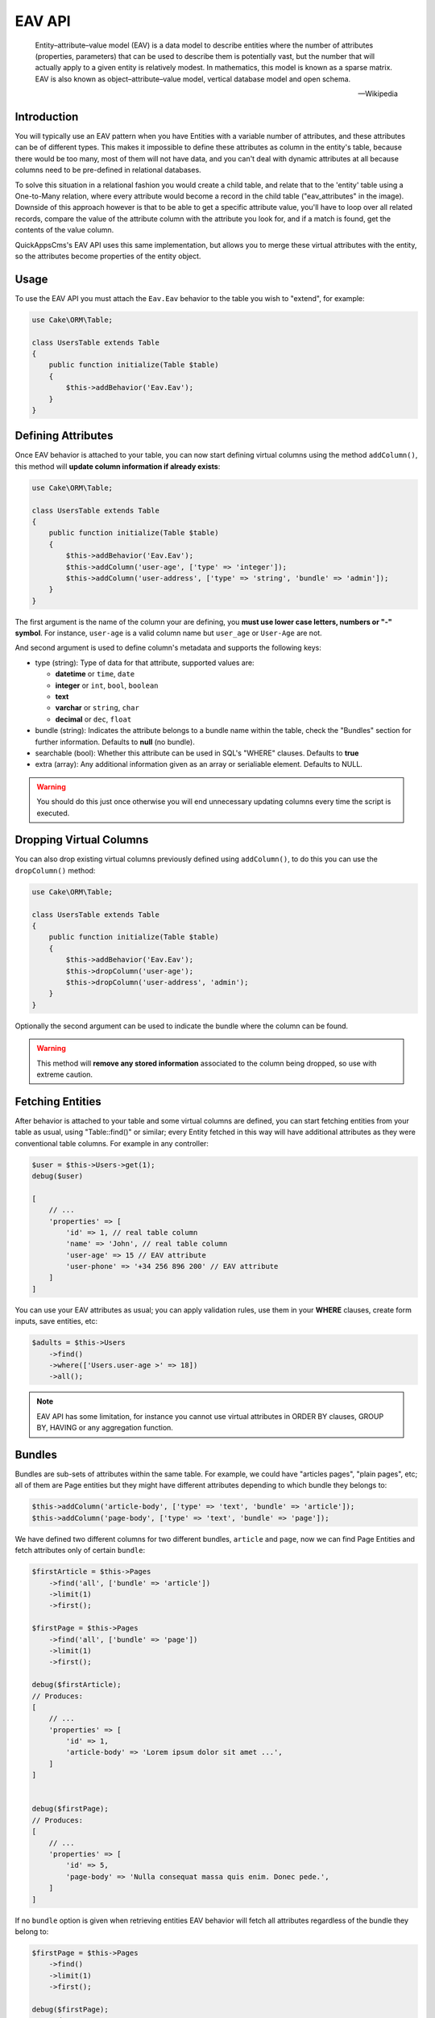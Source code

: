 EAV API
#######

    Entity–attribute–value model (EAV) is a data model to describe entities where
    the number of attributes (properties, parameters) that can be used to describe
    them is potentially vast, but the number that will actually apply to a given
    entity is relatively modest. In mathematics, this model is known as a sparse
    matrix. EAV is also known as object–attribute–value model, vertical database
    model and open schema.

    -- Wikipedia


Introduction
------------

.. image:: ../../themes/quickapps/static/eav-example.png
  :alt: Typical implementation of EAV may have just three tables.
  :align: left
  :width: 60%

You will typically use an EAV pattern when you have Entities with a variable number
of attributes, and these attributes can be of different types. This makes it
impossible to define these attributes as column in the entity's table, because there
would be too many, most of them will not have data, and you can't deal with dynamic
attributes at all because columns need to be pre-defined in relational databases.

To solve this situation in a relational fashion you would create a child table, and
relate that to the 'entity' table using a One-to-Many relation, where every
attribute would become a record in the child table ("eav_attributes" in the image).
Downside of this approach however is that to be able to get a specific attribute
value, you'll have to loop over all related records, compare the value of the
attribute column with the attribute you look for, and if a match is found, get the
contents of the value column.

QuickAppsCms's EAV API uses this same implementation, but allows you to merge these
virtual attributes with the entity, so the attributes become properties of the
entity object.


Usage
-----

To use the EAV API you must attach the ``Eav.Eav`` behavior to the table you wish to
"extend", for example:

.. code:: php

    use Cake\ORM\Table;

    class UsersTable extends Table
    {
        public function initialize(Table $table)
        {
            $this->addBehavior('Eav.Eav');
        }
    }

Defining Attributes
-------------------

Once EAV behavior is attached to your table, you can now start defining virtual
columns using the method ``addColumn()``, this method will **update column
information if already exists**:

.. code:: php

    use Cake\ORM\Table;

    class UsersTable extends Table
    {
        public function initialize(Table $table)
        {
            $this->addBehavior('Eav.Eav');
            $this->addColumn('user-age', ['type' => 'integer']);
            $this->addColumn('user-address', ['type' => 'string', 'bundle' => 'admin']);
        }
    }

The first argument is the name of the column your are defining, you **must use lower
case letters, numbers or "-" symbol**. For instance, ``user-age`` is a valid column
name but ``user_age`` or ``User-Age`` are not.

And second argument is used to define column's metadata and supports the following
keys:

- type (string): Type of data for that attribute, supported values are:

  - **datetime** or ``time``, ``date``
  - **integer** or ``int``, ``bool``, ``boolean``
  - **text**
  - **varchar** or ``string``, ``char``
  - **decimal** or ``dec``, ``float``

- bundle (string): Indicates the attribute belongs to a bundle name within the
  table, check the "Bundles" section for further information. Defaults to **null**
  (no bundle).

- searchable (bool): Whether this attribute can be used in SQL's "WHERE" clauses.
  Defaults to **true**

- extra (array): Any additional information given as an array or serialiable
  element. Defaults to NULL.

.. warning::

    You should do this just once otherwise you will end unnecessary updating columns
    every time the script is executed.


Dropping Virtual Columns
------------------------

You can also drop existing virtual columns previously defined using ``addColumn()``,
to do this you can use the ``dropColumn()`` method:

.. code:: php

    use Cake\ORM\Table;

    class UsersTable extends Table
    {
        public function initialize(Table $table)
        {
            $this->addBehavior('Eav.Eav');
            $this->dropColumn('user-age');
            $this->dropColumn('user-address', 'admin');
        }
    }

Optionally the second argument can be used to indicate the bundle where the column
can be found.

.. warning::

    This method will **remove any stored information** associated to the column
    being dropped, so use with extreme caution.


Fetching Entities
-----------------

After behavior is attached to your table and some virtual columns are defined, you
can start fetching entities from your table as usual, using "Table::find()" or
similar; every Entity fetched in this way will have additional attributes as they
were conventional table columns. For example in any controller:

.. code:: php

    $user = $this->Users->get(1);
    debug($user)

    [
        // ...
        'properties' => [
            'id' => 1, // real table column
            'name' => 'John', // real table column
            'user-age' => 15 // EAV attribute
            'user-phone' => '+34 256 896 200' // EAV attribute
        ]
    ]

You can use your EAV attributes as usual; you can apply validation rules, use them
in your **WHERE** clauses, create form inputs, save entities, etc:

.. code:: php

    $adults = $this->Users
        ->find()
        ->where(['Users.user-age >' => 18])
        ->all();

.. note::

    EAV API has some limitation, for instance you cannot use virtual attributes in
    ORDER BY clauses, GROUP BY, HAVING or any aggregation function.


Bundles
-------

Bundles are sub-sets of attributes within the same table. For example, we could have
"articles pages", "plain pages", etc; all of them are Page entities but they might
have different attributes depending to which bundle they belongs to:

.. code:: php

    $this->addColumn('article-body', ['type' => 'text', 'bundle' => 'article']);
    $this->addColumn('page-body', ['type' => 'text', 'bundle' => 'page']);

We have defined two different columns for two different bundles, ``article`` and
``page``, now we can find Page Entities and fetch attributes only of certain
``bundle``:

.. code:: php

    $firstArticle = $this->Pages
        ->find('all', ['bundle' => 'article'])
        ->limit(1)
        ->first();

    $firstPage = $this->Pages
        ->find('all', ['bundle' => 'page'])
        ->limit(1)
        ->first();

    debug($firstArticle);
    // Produces:
    [
        // ...
        'properties' => [
            'id' => 1,
            'article-body' => 'Lorem ipsum dolor sit amet ...',
        ]
    ]


    debug($firstPage);
    // Produces:
    [
        // ...
        'properties' => [
            'id' => 5,
            'page-body' => 'Nulla consequat massa quis enim. Donec pede.',
        ]
    ]

If no ``bundle`` option is given when retrieving entities EAV behavior will fetch
all attributes regardless of the bundle they belong to:

.. code:: php

    $firstPage = $this->Pages
        ->find()
        ->limit(1)
        ->first();

    debug($firstPage);
    // Produces:
    [
        // ...
        'properties' => [
            'id' => 5,
            'article-body' => 'Lorem ipsum dolor sit amet ...',
            'page-body' => null
        ]
    ]


.. warning::

    Please be aware that using the ``bundle`` option you are telling EAV behavior to
    fetch only attributes within that bundle, this may produce ``column not found``
    SQL errors when using incorrectly::

        $this->Pages
            ->find('all', ['bundle' => 'page'])
            ->where(['article-body LIKE' => '%massa quis enim%'])
            ->limit(1)
            ->first();

    As ``article-body`` attribute exists only on ``article`` bundle you will get an
    SQL error as described before.